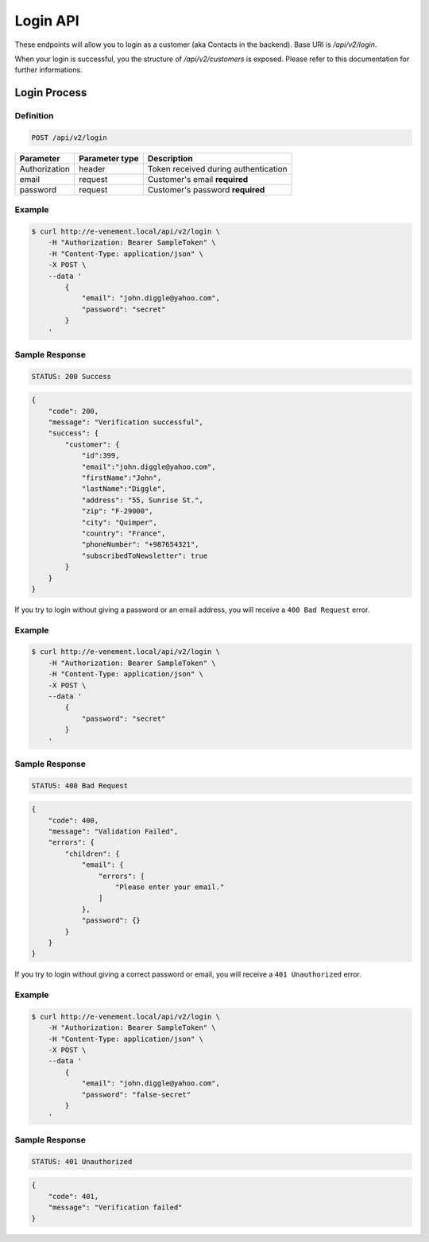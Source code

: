 Login API
=============

These endpoints will allow you to login as a customer (aka Contacts in the backend). Base URI is `/api/v2/login`.

When your login is successful, you the structure of `/api/v2/customers` is exposed. Please refer to this
documentation for further informations.

Login Process
--------------

Definition
^^^^^^^^^^

.. code-block:: text

    POST /api/v2/login

+--------------------------+----------------+-------------------------------------------+
| Parameter                | Parameter type | Description                               |
+==========================+================+===========================================+
| Authorization            | header         | Token received during authentication      |
+--------------------------+----------------+-------------------------------------------+
| email                    | request        | Customer's email **required**             |
+--------------------------+----------------+-------------------------------------------+
| password                 | request        | Customer's password **required**          |
+--------------------------+----------------+-------------------------------------------+

Example
^^^^^^^

.. code-block:: bash

    $ curl http://e-venement.local/api/v2/login \
        -H "Authorization: Bearer SampleToken" \
        -H "Content-Type: application/json" \
        -X POST \
        --data '
            {
                "email": "john.diggle@yahoo.com",
                "password": "secret"
            }
        '

Sample Response
^^^^^^^^^^^^^^^^^^

.. code-block:: text

    STATUS: 200 Success

.. code-block:: json

    {
        "code": 200,
        "message": "Verification successful",
        "success": {
            "customer": {
                "id":399,
                "email":"john.diggle@yahoo.com",
                "firstName":"John",
                "lastName":"Diggle",
                "address": "55, Sunrise St.",
                "zip": "F-29000",
                "city": "Quimper",
                "country": "France",
                "phoneNumber": "+987654321",
                "subscribedToNewsletter": true
            }
        }
    }

If you try to login without giving a password or an email address, you will receive a ``400 Bad Request`` error.

Example
^^^^^^^

.. code-block:: bash

    $ curl http://e-venement.local/api/v2/login \
        -H "Authorization: Bearer SampleToken" \
        -H "Content-Type: application/json" \
        -X POST \
        --data '
            {
                "password": "secret"
            }
        '

Sample Response
^^^^^^^^^^^^^^^^^^

.. code-block:: text

    STATUS: 400 Bad Request

.. code-block:: json

    {
        "code": 400,
        "message": "Validation Failed",
        "errors": {
            "children": {
                "email": {
                    "errors": [
                        "Please enter your email."
                    ]
                },
                "password": {}
            }
        }
    }

If you try to login without giving a correct password or email, you will receive a ``401 Unauthorized`` error.

Example
^^^^^^^

.. code-block:: bash

    $ curl http://e-venement.local/api/v2/login \
        -H "Authorization: Bearer SampleToken" \
        -H "Content-Type: application/json" \
        -X POST \
        --data '
            {
                "email": "john.diggle@yahoo.com",
                "password": "false-secret"
            }
        '

Sample Response
^^^^^^^^^^^^^^^^^^

.. code-block:: text

    STATUS: 401 Unauthorized

.. code-block:: json

      {
          "code": 401,
          "message": "Verification failed"
      }
